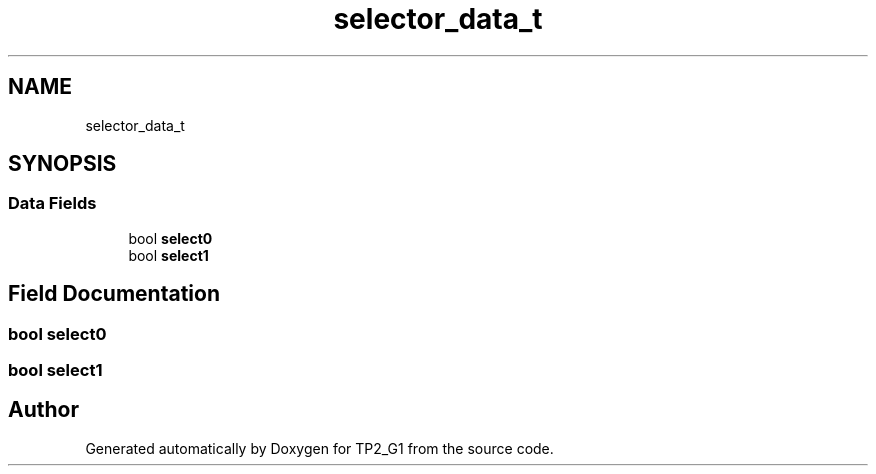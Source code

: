 .TH "selector_data_t" 3 "Mon Sep 13 2021" "TP2_G1" \" -*- nroff -*-
.ad l
.nh
.SH NAME
selector_data_t
.SH SYNOPSIS
.br
.PP
.SS "Data Fields"

.in +1c
.ti -1c
.RI "bool \fBselect0\fP"
.br
.ti -1c
.RI "bool \fBselect1\fP"
.br
.in -1c
.SH "Field Documentation"
.PP 
.SS "bool select0"

.SS "bool select1"


.SH "Author"
.PP 
Generated automatically by Doxygen for TP2_G1 from the source code\&.
